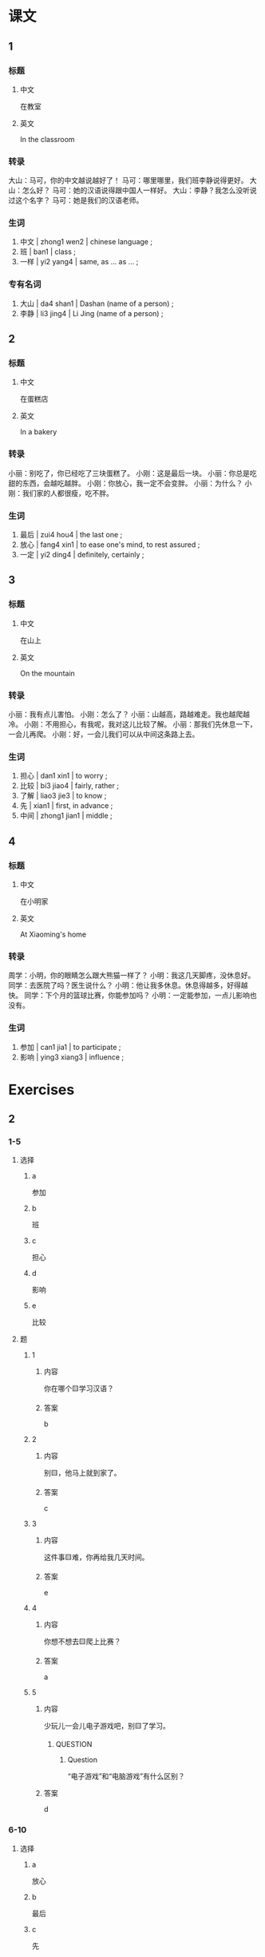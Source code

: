 :PROPERTIES:
:CREATED: [2022-05-19 21:08:25 -05]
:END:

* 课文
:PROPERTIES:
:CREATED: [2022-05-19 21:08:29 -05]
:END:

** 1
:PROPERTIES:
:CREATED: [2022-05-19 21:08:30 -05]
:ID: eead07a3-c07e-43cc-aec7-2768932c93de
:END:

*** 标题

**** 中文

在教室

**** 英文

In the classroom

*** 转录
大山：马可，你的中文越说越好了！
马可：哪里哪里，我们班李静说得更好。
大山：怎么好？
马可：她的汉语说得跟中国人一样好。
大山：李静？我怎么没听说过这个名字？
马可：她是我们的汉语老师。
*** 生词

1. 中文 | zhong1 wen2 | chinese language ;
2. 班 | ban1 | class ;
3. 一样 | yi2 yang4 | same, as … as … ;

*** 专有名词

1. 大山 | da4 shan1 | Dashan (name of a person) ;
2. 李静 | li3 jing4 | Li Jing (name of a person) ;

** 2
:PROPERTIES:
:CREATED: [2022-05-19 21:31:55 -05]
:ID: b4861f57-c1b9-4a7e-aa8c-15a2b076df1a
:END:

*** 标题

**** 中文

在蛋糕店

**** 英文

In a bakery

*** 转录
小丽：别吃了，你已经吃了三块蛋糕了。
小刚：这是最后一块。
小丽：你总是吃甜的东西，会越吃越胖。
小刚：你放心，我一定不会变胖。
小丽：为什么？
小刚：我们家的人都很瘦，吃不胖。
*** 生词

4. 最后 | zui4 hou4 | the last one ;
5. 放心 | fang4 xin1 | to ease one's mind, to rest assured ;
6. 一定 | yi2 ding4 | definitely, certainly ;

** 3
:PROPERTIES:
:CREATED: [2022-05-19 21:41:42 -05]
:ID: d454dc12-54b7-4ec5-86b7-9fedae2943f5
:END:

*** 标题

**** 中文

在山上

**** 英文

On the mountain

*** 转录
小丽：我有点儿害怕。
小刚：怎么了？
小丽：山越高，路越难走。我也越爬越冷。
小刚：不用担心，有我呢，我对这儿比较了解。
小丽：那我们先休息一下，一会儿再爬。
小刚：好，一会儿我们可以从中间这条路上去。
*** 生词

7. 担心  | dan1 xin1 | to worry ;
8. 比较 | bi3 jiao4 | fairly, rather ;
9. 了解 | liao3 jie3 | to know ;
10. 先 | xian1 | first, in advance ;
11. 中间 | zhong1 jian1 | middle ;

** 4
:PROPERTIES:
:CREATED: [2022-05-19 21:57:03 -05]
:ID: e6c3ab81-b95e-4c66-b6cb-df3c8694a93e
:END:

*** 标题

**** 中文

在小明家

**** 英文

At Xiaoming's home

*** 转录
周学：小明，你的眼睛怎么跟大熊猫一样了？
小明：我这几天脚疼，没休息好。
同学：去医院了吗？医生说什么？
小明：他让我多休息。休息得越多，好得越快。
同学：下个月的篮球比赛，你能参加吗？
小明：一定能参加，一点儿影响也没有。
*** 生词

12. 参加 | can1 jia1 | to participate ;
13. 影响 | ying3 xiang3 | influence ;

* Exercises

** 2

*** 1-5
:PROPERTIES:
:ID: 52866341-f56f-4d07-8809-cc836efec5aa
:END:

**** 选择

***** a

参加

***** b

班

***** c

担心

***** d

影响

***** e

比较

**** 题

***** 1

****** 内容

你在哪个🟨学习汉语？

****** 答案

b

***** 2

****** 内容

别🟨，他马上就到家了。

****** 答案

c

***** 3

****** 内容

这件事🟨难，你再给我几天时间。

****** 答案

e

***** 4

****** 内容

你想不想去🟨爬上比赛？

****** 答案

a

***** 5

****** 内容
:PROPERTIES:
:A: 12
:END:

少玩儿一会儿电子游戏吧，别🟨了学习。

******* QUESTION
:PROPERTIES:
:CREATED: [2022-10-22 19:59:16 -05]
:END:
:LOGBOOK:
- State "QUESTION"   from              [2022-10-22 Sat 19:59]
:END:

******** Question
:PROPERTIES:
:CREATED: [2022-10-22 19:59:20 -05]
:END:

“电子游戏”和“电脑游戏”有什么区别？

****** 答案

d

*** 6-10
:PROPERTIES:
:ID: 3046bde1-87cf-4b7f-afa5-a33b694d79ad
:END:

**** 选择

***** a

放心

***** b

最后

***** c

先

***** d

中间

***** e

了解

**** 题

***** 6

****** 内容

Ａ：你怎么又迟到了？
Ｂ：对不起，这是🟨一次，以后一定不迟到了。

****** 答案

b

***** 7

****** 内容

Ａ：你吃这么多，会越来越胖。
Ｂ：🟨，我每天都运动。

****** 答案

a

***** 8

****** 内容

Ａ：你怎么知道她回来？
Ｂ：我跟🟨她，她每天都在这儿吃饭。

****** 答案

e

***** 9

****** 内容

Ａ：你想要那本书？
Ｂ：🟨的那书。

****** 答案

d

***** 10

****** 内容

Ａ：下午你打算做什么？
Ｂ：我想🟨去超市买点儿东西。

****** 答案

c

** 3

*** 1
:PROPERTIES:
:ID: ebfeef40-0ab2-4c43-87e7-2b73e51c37f0
:END:

**** 内容

Ａ： 你给我的那本书我看完了。
Ｂ：你觉得怎么样？
Ａ：很有意思，我越🟨。
Ｂ：我上中发有你🟨，也非常喜欢

**** 答案

看越有意思
一样喜欢

*** 2
:PROPERTIES:
:ID: 239e90fc-07b3-4ddf-9d3f-f53fe07d6e9f
:END:

**** 内容

Ａ：你🟨什么比赛？
Ｂ：蓝球比赛。你呢？
Ａ：我跟🟨，也对打蓝球感兴趣。
Ｂ：对，我觉得打篮球越打越🟨。

**** 答案

参加
你一样
高兴

*** 3
:PROPERTIES:
:ID: 752d9f84-eb5a-4100-90d6-c2c167031562
:END:

**** 内容

Ａ：我很🟨，这次的汉字考试。
Ｂ：你多练习写，越🟨。
Ａ：你的汉字一直很好，这次考一定没问题。
Ｂ：我跟🟨，我更担心语法。

**** 答案

担心
多越好
你不一样

*** 4
:PROPERTIES:
:ID: 726b76d4-a159-4cae-9e2f-d195e4f8f4a7
:END:

**** 内容

Ａ：我最近变胖了，你几乎没变化，跟以前🟨。
Ｂ：是哥哥影响了我，每天跟他一起跑步，越跑🟨。
Ａ：那我也开始跑步吧。
Ｂ：好，一定能变瘦。

**** 答案

一样
越瘦

** 4

*** 1

**** 问题



**** 答案



*** 2

**** 问题



**** 答案



*** 3

**** 问题



**** 答案



*** 4

**** 问题



**** 答案



*** 5

**** 问题



**** 答案



*** 6

**** 问题



**** 答案


